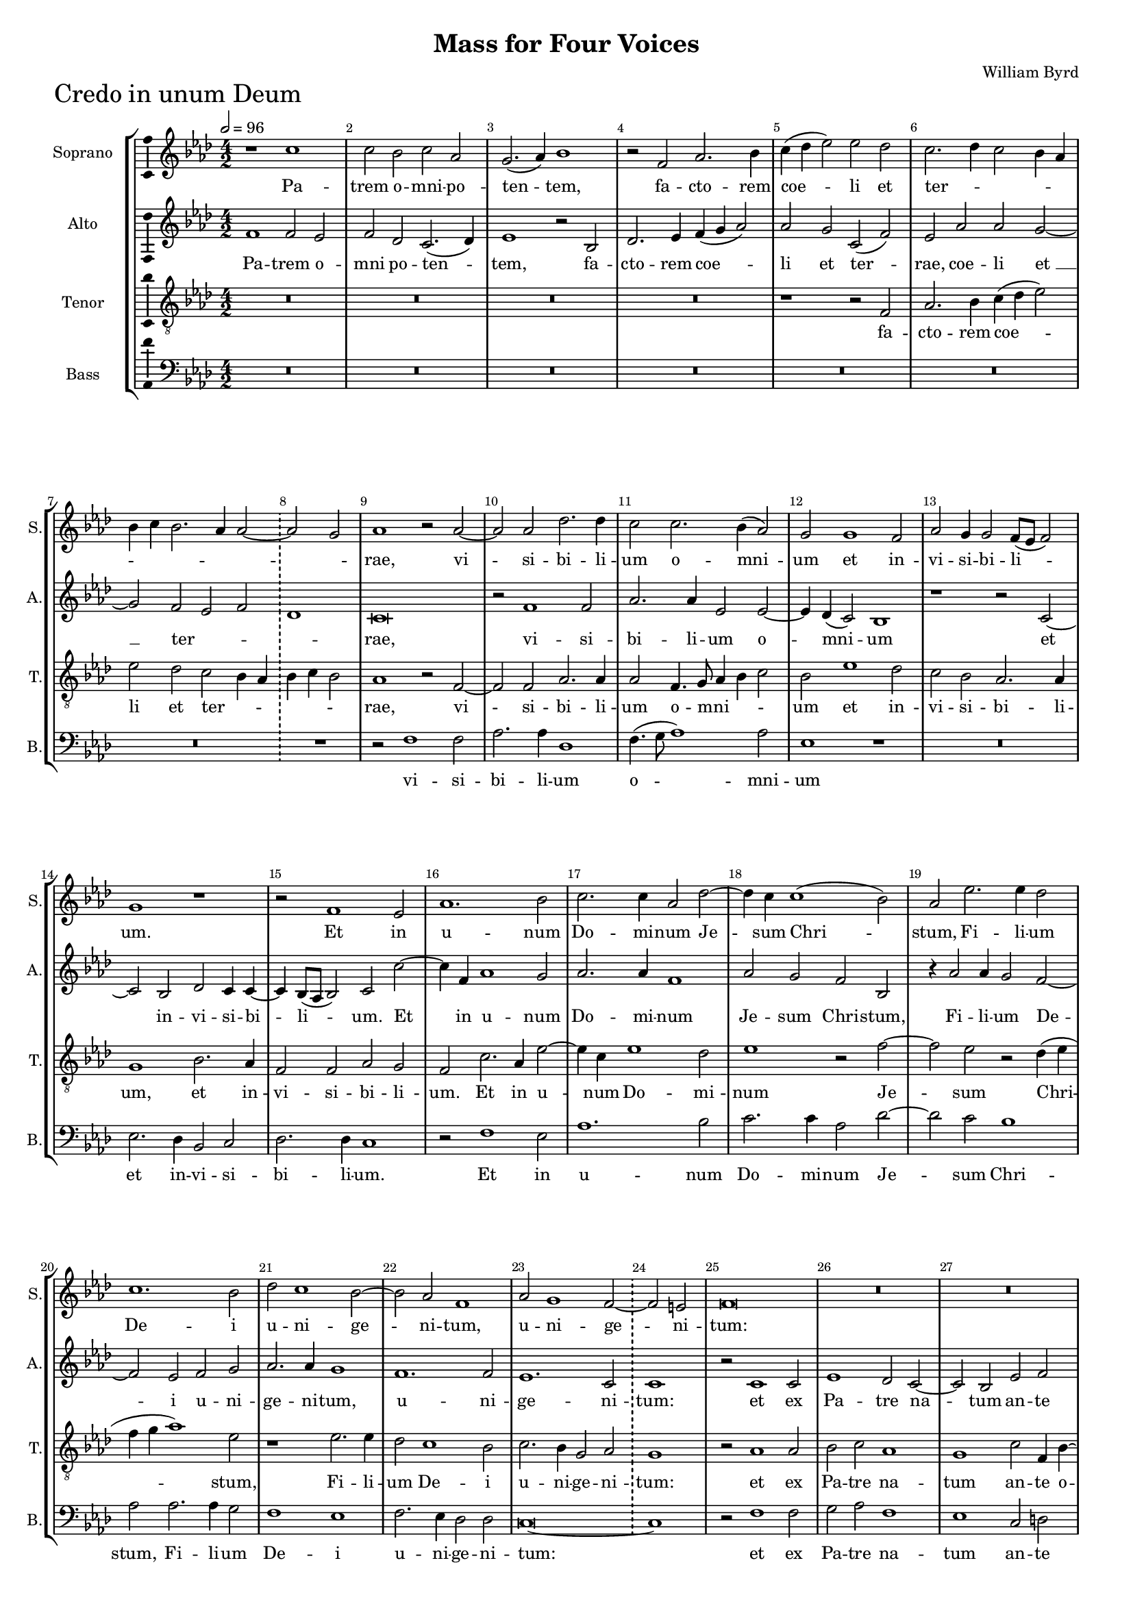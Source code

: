 \version "2.18.2"
\language "english"

#(set-global-staff-size 15)
\header {
  title = "Mass for Four Voices"
  composer = "William Byrd"
}

\layout {
  \context {
    \Score
    skipBars = ##t
    autoBeaming = ##f
  }
}

CredoSopranoNotes =  \relative b' {
  \clef "treble" \key g \major \numericTimeSignature\time 4/2 | % 1
  \numericTimeSignature\time 4/2  | % 164
  \tempo 2=96 r1 b1 | % 165
  b2 a2 b2 g2 | % 166
  fs2. ( g4 ) a1 | % 167
  r2 e2 g2. a4 | % 168
  b4 ( c4 d2 ) d2 c2 | % 169
  b2. c4 b2 a4 g4 |
  a4 b4 a2. g4 g2 ~ \bar "!"
  \once \omit Staff.TimeSignature \time 2/2 g2 fs2 |
  \once \omit Staff.TimeSignature \time 4/2 g1 r2 g2 ~ | % 172
  g2 g2 c2. c4 | % 173
  b2 b2. a4 ( g2 ) | % 174
  fs2 fs1 e2 | % 175
  g2 fs4 fs2 e8 ( [ d8 ] e2 ) | % 176
  fs1 r1 | % 177
  r2 e1 d2 | % 178
  g1. a2 | % 179
  b2. b4 g2 c2 ~ | \barNumberCheck #18
  c4 b4 b1 ( a2 ) | % 181
  g2 d'2. d4 c2 | % 182
  b1. a2 | % 183
  c2 b1 a2 ~ | % 184
  a2 g2 e1 |
  g2 fs1 e2 ~  \bar "!" 
  \once \omit Staff.TimeSignature \time 2/2 e2 ds2 |
  \once \omit Staff.TimeSignature \time 4/2  e\breve | % 187
  R1*6 | \barNumberCheck #29
  r1 r2 a2 ~ | % 191
  a2 fs2 g2 b2 ~ | % 192
  b2 ( a2 ) b1 | % 193
  r1 r1 | % 194
  b1 a2 c2 ~ | % 195
  c2 b2 r2 a2 | % 196
  e2 g2 a4 ( b4 c2 ) ~ |
  c2 b2 a4 g4 g4 fs8 [ e8 ] \bar "!" 
  \once \omit Staff.TimeSignature \time 2/2 fs1 |
  \once \omit Staff.TimeSignature \time 4/2  R1*2 | % 199
  b2. a4 b2 c2 | \barNumberCheck #40
  d1 g,2 g2 ~ | % 201
  g4 fs4 g4 a4 b2 fs2 | % 202
  g1 fs2 b2 ~ | % 203
  b4 a4 b4 c4 d2 g,2 | % 204
  c1 b1 ~ | % 205
  b1 r1 | % 206
  r1 g2 a2 | % 207
  b2. b4 e,2 b'2 ~ | % 208
  b2 a2 b1 | % 209
  R1*2 | \barNumberCheck #50
  r1 b2 c2 | % 211
  d2. c4 b2 g4 a4 |
  b2 -"rit." a2. g4 fs2 ~ \bar "!"
  \once \omit Staff.TimeSignature \time 2/2 fs4 g4 ( e2 )|
  \once \omit Staff.TimeSignature \time 4/2  fs\breve \bar "||" \break
  \tempo 2=96 b1 b2 a2 | % 215
  b2 c2. b4 g2 | % 216
  r2 b2 a2 fs2 | % 217
  g1 fs2 d2 | % 218
  e1 ds1 | % 219
  r2 e2 c1 | \barNumberCheck #61
  b1 g'2 b2 ~ | % 221
  b4 a4 fs4 g4 a2. g8 [ fs8 ] |
  e4 ^"rit." fs4 g2. fs4 fs4 e8 [ d8 ] \bar "!"
  \once \omit Staff.TimeSignature \time 2/2 e1 |
  \once \omit Staff.TimeSignature \time 4/2  \bar "||" % 223
  \tempo 2=80 fs1 r1 | % 224
  r2 e2 g1 | % 225
  fs2 g2. a4 g2 | % 226
  R1*2 | % 227
  r2 e2 g2. a4 | % 228
  b2 c2. ( b4 a2 ) | % 229
  g\breve | \barNumberCheck #72
  r2 a1 g2 | % 231
  a2 c2 b2. ( a4 | % 232
  g2 ) a2 g1 | % 233
  r1 r2 e2 | % 234
  g2 ^"rit." fs2 a2. g4 | % 235
  fs4 e4 fs1 e2 | % 236
  g2. fs4 e4 d4 e2 \bar "||"
  \tempo 2=72 | % 237
  ds1 r2 fs2 ^\p ~ | % 238
  fs2 fs2 b2 a2 | % 239
  b2. a4 fs2 b2 | \barNumberCheck #82
  as1 b2 g2 | % 241
  fs2. e4 ds4 e4 fs4 ( g4 | % 242
  a2 ) e2 r2 fs2 ~ | % 243
  fs2 -"rit." e2 d2 d2 \bar "||"
  \time 3/1  g\breve e1 \bar "||"
  \numericTimeSignature\time 4/2  | % 245
  \tempo 2=104 e1 r1 | % 246
  R1*2 | % 247
  r1 r2 e2 ^\f | % 248
  a2 b2 c2 d2 | % 249
  b2. b4 a2 g2 | \barNumberCheck #87
  fs1 r2 e2 | % 251
  a2 fs4 a4 g2 e2 | % 252
  fs2 g4 fs4 e4 d4 e2 ~ | % 253
  e2 ds2 e1 | % 254
  e2. fs4 g2 a4 b4 | % 255
  c2 ( d2 ) e1 | % 256
  r2 d2 a2 b2 | % 257
  c2. c4 c2 b2 ~ | % 258
  b4 ( a4 g4 a4 ) b2 r4 b4 | % 259
  e,2 fs2 g2. fs4 | \barNumberCheck #97
  g2 a4 c4 b4. a8 g4 a8 [ b8 ] \bar "||"
  \time 3/1  c4 b4 a2 r4 g4 b4. b8 a4 g2 ( fs4 ) \bar "||"
  \numericTimeSignature\time 4/2  | % 262
  \tempo 2=104 g\breve | % 263
  r1 r2 d2 | % 264
  d'2. d4 c2 d2 | % 265
  b2 d2 a1 | % 266
  R1*2 | % 267
  r2 g2 d'2. d4 | % 268
  c2 b2. a4 ( b2 ) | % 269
  g1 fs1 | \barNumberCheck #107
  r2 e2 b'2 b2 | % 271
  c2. c4 b1 | % 272
  r1 r2 g2 ~ | % 273
  g4 a4 b1 e,2 ~ | % 274
  e2 g2 c1 | % 275
  b1 b2. ( a4 | % 276
  g2 ) fs2 r2 b2 ~ | % 277
  b4 c4 d1 a2 | % 278
  r2 c2 b2 g2 \bar "||"
  \time 3/1  b1. g2 r1 \bar "||"
  \numericTimeSignature\time 4/2  | \barNumberCheck #117
  \tempo 2=104 r2 g1 g2 | % 281
  a2. a4 b1 | % 282
  c1 b1 | % 283
  a2. a4 a2 d2 | % 284
  g,2 a4 c4 b2 a2 | % 285
  r2 a2 d,2 e4 g4 | % 286
  fs2 d2 r1 | % 287
  R1*2 | % 288
  r2 b'2. a4 b4 ( c4 | % 289
  d2 ) d,2 r1 | \barNumberCheck #127
  r2 c'2 b2 a2 ~ | % 291
  a4 g4 g2 fs4. ( g8 a4 fs4 ) \bar "||"
  \tempo 2=104 g1 r1 | % 293
  r2 g1 b2 | % 294
  c1 a2 a2 | % 295
  b1. a2 | % 296
  a1 r2 g2 ~ | % 297
  g4 a4 b1 c2 | % 298
  d2 ( g,2 c1 ) | % 299
  b1 r2 b2 | \barNumberCheck #137
  a2 fs2 g2. a4 | % 301
  b1 e,1 | % 302
  r2 b'1 b2 | % 303
  c2 b2 b1 | % 304
  r2 d1 g,2 | % 305
  b2. ( c4 b2 ) a4 a4 ~ \bar "||"
  \time 3/1  | % 306
  a4 -"rit." g4 g1 fs4 e4 fs4 g2 fs4 \bar "||"
  \numericTimeSignature\time 4/2  g\breve \bar "||"
  \tempo 2=104 | % 308
  g1 b2 g2 | % 309
  r2 b2. ( c4 d2 ) | \barNumberCheck #147
  b1 r2 b2 | % 311
  c2. b4 a2 a2 | % 312
  g2. g4 fs2 fs2 | % 313
  g2 a2 b2. b4 | % 314
  a1 c2 b2 ~ | % 315
  b2 a2 b1 | % 316
  r2 gs2 a2. a4 | % 317
  fs2 a1 fs2 | % 318
  g1 e1 ~ | % 319
  e1 e1 | \barNumberCheck #157
  r2 a1 e2 | % 321
  g2. a4 b1 | % 322
  g2 a2. g4 b2 ~ | % 323
  b4 ( a4 g2 ) fs1 | % 324
  r2 fs2 e2 g2 ~ | % 325
  g2 fs2 g4. a8 b4 c4 | % 326
  d2 a2 b2. a4 | % 327
  fs2 ( g2 ) a2 c2 ~ | % 328
  c4 b4 b1 e,2 ~ \bar "||"
  \time 3/1  | % 329
  e2 -"rit." a2. g4 g1 ( fs2 ) \bar "||"
  \numericTimeSignature\time 4/2  | \barNumberCheck #167
  \tempo 2=104 g1 r1 | % 331
  r1 r2 c2 | % 332
  b2 a4 b4 c2 b2 | % 333
  a2. a4 g1 | % 334
  r2 fs2 g2 e4 g4 | % 335
  fs2 d2 r2 b'2 | % 336
  d2 a4 c4 b2 g2 | % 337
  b2. b4 a2 b2 ~ | % 338
  b4 -"rit." a4 g4 fs8 [ e8 ] d4 b4 b'2 ~ | % 339
  b2 a2 b1 \bar "||"
  \time 3/1  c1 ( b\breve ) gs\breve ^\fermata \bar "||"
}

CredoSopranoLyrics  =  \lyricmode {
  Pa -- trem o -- mni -- po -- ten
  -- "tem," fa -- cto -- rem coe -- li et ter -- _ _ _
  _ _ _ _ _ _ _ "rae," vi -- si --
  bi -- li -- um o -- mni -- um et in -- vi -- si -- bi -- li -- "um."
  Et in u -- num Do -- mi -- num Je -- sum Chri -- "stum," Fi -- li --
  um De -- i u -- ni -- ge -- ni -- "tum," u -- ni -- ge -- ni --
  "tum:" De -- um de De -- "o," De -- um ve -- rum de De -- o ve -- ro
  ve -- _ _ _ "ro," ge -- ni -- tum non fa -- "ctum,"
  con -- sub -- stan -- ti -- a -- lem Pa -- "tri," con -- sub -- stan
  -- ti -- a -- lem Pa -- "tri, " __ per quem o -- mni -- a fa -- cta
  "sunt," per quem o -- mni -- a fa -- _ _ _ _
  _ "cta " __ "sunt." Qui pro -- pter nos ho -- mi -- nes et pro
  -- pter no -- stram sa -- lu -- tem de -- scen -- dit de -- coe --
  _ _ _ _ _ _ _ _ _
  _ _ _ "lis:" Et in -- car -- na -- tus est de Spi --
  ri -- tu San -- cto ex Ma -- ri -- a vir -- gi -- "ne," et ho -- mo
  fa -- _ _ _ _ _ _ _ _ _
  ctus "est." Cru -- ci -- fi -- xus e -- ti -- am pro no -- bis sub
  Pon -- ti -- o Pi -- la -- to pas -- sus et se -- pul -- tus "est."
  Et re -- sur -- re -- xit ter -- ti -- a di -- e se -- cun -- dum
  scrip -- tu -- "ras," scrip -- tu -- _ _ _ _
  _ "ras." Et a -- scen -- dit in coe -- "lum," se -- det ad dex
  -- te -- ram Pa -- "tris," se -- det ad dex -- te -- ram Pa --
  _ _ _ _ _ _ _ "tris," ad dex --
  te -- ram Pa -- "tris," et i -- te -- rum ven -- tu -- rus est cum
  glo -- ri -- a ju -- di -- ca -- re vi -- vos et mor -- tu -- "os,"
  cu -- jus re -- gni non e -- rit fi -- "nis," cu -- jus re -- gni
  non e -- rit fi -- "nis." Et in Spi -- ri -- tum San -- ctum Do --
  mi -- num et vi -- vi -- fi -- can -- "tem," et vi -- vi -- fi --
  can -- "tem," qui ex Pa -- tre Fi -- li -- o -- que pro -- ce --
  "dit," qui cum Pa -- tre et Fi -- li -- o si -- mul a -- do -- ra --
  tur et con -- glo -- ri -- fi -- ca -- "tur," qui lo -- cu -- tus
  est per Pro -- phe -- "tas," "per " __ Pro -- phe -- _ _
  _ _ _ "tas." Et u -- nam san -- ctam ca -- tho -- li
  -- "cam," ca -- tho -- li -- cam et a -- po -- sto -- li -- cam Ec
  -- cle -- si -- "am." Con -- fi -- te -- or u -- num bap -- tis --
  ma in re -- mis -- si -- o -- nem pec -- ca -- to -- "rum:" Et ex --
  spe -- cto re -- sur -- re -- cti -- o -- nem mor -- tu -- o --
  "rum," mor -- tu -- o -- "rum, " __ mor -- tu -- o -- rum et vi --
  tam ven -- tu -- ri sae -- cu -- "li," et vi -- tam ven -- tu --
  "ri," et vi -- tam ven -- tu -- ri sae -- cu -- "li." A -- _
  _ _ _ _ _ _ "men." A -- "men." 
}

CredoAltoNotes =  \relative e' {
  \clef "treble" \key g \major \numericTimeSignature\time 4/2
  \numericTimeSignature\time 4/2  e1 e2 d2 | % 165
  e2 c2 b2. ( c4 ) | % 166
  d1 r2 a2 | % 167
  c2. d4 e4 ( fs4 g2 ) | % 168
  g2 fs2 b,2 ( e2 ) | % 169
  d2 g2 g2 fs2 ~ |
  fs2 e2 d2 e2 \bar "!"
  \once \omit Staff.TimeSignature \time 2/2 c1 |
  \once \omit Staff.TimeSignature \time 4/2  b\breve | % 172
  r2 e1 e2 | % 173
  g2. g4 d2 d2 ~ | % 174
  d4 c4 ( b2 ) a1 | % 175
  r1 r2 b2 ~ | % 176
  b2 a2 c2 b4 b4 ~ | % 177
  b4 a8 ( [ g8 ] a2 ) b2 b'2 ~ | % 178
  b4 e,4 g1 fs2 | % 179
  g2. g4 e1 | \barNumberCheck #18
  g2 fs2 e2 a,2 | % 181
  r4 g'2 g4 fs2 e2 ~ | % 182
  e2 d2 e2 fs2 | % 183
  g2. g4 fs1 | % 184
  e1. e2 |
  d1. b2 \bar "!" 
  \once \omit Staff.TimeSignature \time 2/2 b1 |
  \once \omit Staff.TimeSignature \time 4/2  r2 b1 b2 | % 187
  d1 c2 b2 ~ | % 188
  b2 a2 d2 e2 | % 189
  fs2. fs4 d2 g2 ~ | \barNumberCheck #29
  g2 e2 fs1 | % 191
  d1 b2 g2 | % 192
  c1 b1 | % 193
  r1 e1 | % 194
  d2 g2 ( fs2 e2 ) | % 195
  e\breve | % 196
  r2 e2 c2 a2 |
  e'2. ( g4 ) fs2 e2 ~  \bar "!" 
  \once \omit Staff.TimeSignature \time 2/2 e4 ( ds8 [ cs8 ] ds2 ) |
  \once \omit Staff.TimeSignature \time 4/2  e1 r1 | % 199
  g2. fs4 g2 e2 | \barNumberCheck #40
  d2 g,2 r1 | % 201
  b1 g2 b2 ~ | % 202
  b2 c2 d2 g,2 | % 203
  c2 b2 r2 e2 ~ | % 204
  e4 d4 e4 fs4 g2 d2 | % 205
  e1 d1 ~ | % 206
  d1 r2 e2 | % 207
  fs2 g2. fs4 d2 | % 208
  e2 c2 b1 | % 209
  e2 fs2 a2. a4 | \barNumberCheck #50
  g2 fs1 e2 | % 211
  fs2 b,1 c2 |
  d2. c4 b2 a2 ~  \bar "!" 
  \once \omit Staff.TimeSignature \time 2/2 a2 g2 |
  \once \omit Staff.TimeSignature \time 4/2  fs\breve \bar "||"
  R1*10 | % 219
  R1*6 |
  R1*2 \bar "!" 
  \once \omit Staff.TimeSignature \time 2/2 R1 |
  \once \omit Staff.TimeSignature \time 4/2  r2 a2 b2 a2 | % 224
  b2. c4 b1 | % 225
  r1 r2 c2 | % 226
  b2. c4 d2 e2 ~ | % 227
  e4 d4 c2 b1 | % 228
  e,1 r2 e'2 ~ | % 229
  e2 d2 e2 g2 | \barNumberCheck #72
  fs2. fs4 e2 d2 | % 231
  fs2 e2 g2. ( fs4 | % 232
  e2 ) fs2 e2 d2 ~ | % 233
  d4 e4 fs1 e2 ~ | % 234
  e2 ds2 e2 e,2 | % 235
  b'2. a4 fs2 a2 | % 236
  g2 g1 e2 \bar "||"
  fs1 r2 d'2 ^\p ~ | % 238
  d2 d2 d2 d2 | % 239
  d2. d4 d2 b2 | \barNumberCheck #82
  cs1 b2 b2 | % 241
  b2. b4 b2 d2 | % 242
  cs1 d1 | % 243
  a2. c4 b2 g2 \bar "||"
  \time 3/1  b2. b4 e,2 r4 e4 g2 c2 \bar "||"
  \numericTimeSignature\time 4/2  b1 r2 b2 ^\f | % 246
  cs2 ds2 e2 g2 | % 247
  fs2. fs4 e1 | % 248
  d2 ( b2 a2 ) b2 | % 249
  g'2. g4 fs2 e2 | \barNumberCheck #87
  ds1 r1 | % 251
  r1 r2 b2 | % 252
  d2 b4 d4 c4 ( b4 c2 ) | % 253
  b\breve | % 254
  c2. d4 e2 fs4 g4 | % 255
  a2 ( b2 ) c2 a2 | % 256
  e2 fs2 d4 fs4 e2 | % 257
  a,4. b8 c4. d8 e4 fs4 g4 fs4 | % 258
  e1 d1 | % 259
  R1*2 | \barNumberCheck #97
  e2 a,2 b4 d4. d8 d4 \bar "||"
  \time 3/1  e4 g4 fs4. e8 d4 e8 [ fs8 ] g4 fs4 e2 ( d2 ) \bar "||"
  \numericTimeSignature\time 4/2  b1 b1 | % 263
  r2 b2 g'2. g4 | % 264
  fs2 g2 e2 d2 | % 265
  g2 r4 d4 fs2. fs4 | % 266
  e2 g2. fs4 ( g2 ) | % 267
  e1 d1 | % 268
  r2 g,2 d'2. d4 | % 269
  c2 b2. a4 ( b2 ) | \barNumberCheck #107
  g1 fs2 b2 | % 271
  e2 e2 g2. g4 | % 272
  d1 r1 | % 273
  e2. fs4 g1 ~ | % 274
  g2 g,2 r2 e'2 ~ | % 275
  e4 fs4 g1 d2 | % 276
  r2 a'2 fs2 g2 | % 277
  e2 d2. e4 fs2 ~ | % 278
  fs2 e4 fs4 g2 e2 \bar "||"
  \time 3/1  d1 b2 c1 b2 \bar "||"
  \numericTimeSignature\time 4/2  r2 e1 e2 | % 281
  fs2. fs4 g2 g2 ~ | % 282
  g2 ( fs2 ) g1 | % 283
  e2. e4 fs2 d2 | % 284
  e2 fs4 a4 g2 e2 | % 285
  e2 d4 c4 b4 ( a4 g2 ) | % 286
  d'1 fs2. e4 | % 287
  fs4 ( g4 a2 ) d,2 g2 | % 288
  fs2 e1 d2 | % 289
  b1 d2 e4. fs8 | \barNumberCheck #127
  g4 e4 fs4 e4 d2. a4 | % 291
  b4. ( c8 d2 ) d1 \bar "||"
  r2 b1 d2 | % 293
  e1 d1 | % 294
  e2 g1 fs2 | % 295
  g2 g1 e2 | % 296
  fs2 d2 e1 | % 297
  d1 r2 a'2 | % 298
  g2 e2 e2. fs4 | % 299
  g1 fs2 g2 | \barNumberCheck #137
  fs2. d4 e2. fs4 | % 301
  g2. a4 b2. a8 [ g8 ] | % 302
  fs4 e4 fs2 gs1 | % 303
  r2 g1 g2 | % 304
  e2 g2 d1 | % 305
  g1 d2 e2 ~ \bar "||"
  \time 3/1  e2 b2 d2. a4 d1 \bar "||"
  \numericTimeSignature\time 4/2  d\breve \bar "||"
  r1 g1 | % 309
  fs2 g2 r2 g2 ~ | \barNumberCheck #147
  g2 ( fs2 ) g2 d2 | % 311
  e2. g4 fs2 fs2 | % 312
  e2. d4 d1 | % 313
  r2 e2 d2 g2 | % 314
  fs2. fs4 e1 | % 315
  g2 e1 ds2 | % 316
  e\breve | % 317
  r2 a,2 d2. d4 | % 318
  b2 c1 b2 ~ | % 319
  b4 a4 a1 ( gs2 ) | \barNumberCheck #157
  a1 e'1 ~ | % 321
  e2 b1 d2 ~ | % 322
  d4 e4 fs2. e4 g2 ~ | % 323
  g4 fs4 e1 ( ds4 cs4 ) | % 324
  ds1 r1 | % 325
  R1*2 | % 326
  d1 b2 d2 ~ | % 327
  d2 g,2 c4. d8 e4 fs4 | % 328
  g2 d2 g2. fs4 \bar "||"
  \time 3/1  e1 d\breve \bar "||"
  \numericTimeSignature\time 4/2  r2 c2 b2 a4 b4 | % 331
  c2 d2 e2. fs4 | % 332
  g1 r2 g,2 | % 333
  d'2 a4 c4 b2 g2 | % 334
  a2. a4 g1 | % 335
  a2 a'2 d,4 d4 g2 ~ | % 336
  g2 fs2 g2 e2 | % 337
  d2 r2 r2 d2 | % 338
  g2 e4 g4 fs2 b,2 | % 339
  e2. e4 ds2 e2 ~ \bar "||"
  \time 3/1  e4 d4 \melisma c4 b8 [ a8 ] g4 e4 e'1 ds2 \melismaEnd \bar "||"
  \numericTimeSignature\time 4/2  e\breve \fermata \bar "|."
}

CredoAltoLyrics  =  \lyricmode {
  Pa -- trem o -- mni po
  -- ten -- "tem," fa -- cto -- rem coe -- li et ter -- "rae," coe --
  li "et " __ ter -- _ _ _ "rae," vi -- si -- bi -- li
  -- um o -- mni -- um et in -- vi -- si -- bi -- li -- "um." Et in u
  -- num Do -- mi -- num Je -- sum Chri -- "stum," Fi -- li -- um De
  -- i u -- ni -- ge -- ni -- "tum," u -- ni -- ge -- ni -- "tum:" et
  ex Pa -- tre na -- tum an -- te o -- mni -- a sae -- cu -- "la." De
  -- um de De -- "o," De -- um ve -- num de De -- o ve -- "ro," ve --
  "ro," ge -- ni -- tum non fa -- "ctum," con -- sub -- stan -- ti --
  a -- lem Pa -- "tri," con -- sub -- stan -- ti --  a -- lem Pa
  -- "tri, " __ per quem o -- mni -- a fa -- cta "sunt," per quem o --
  mni -- a fa -- cta "sunt," per quem o -- mni -- a fa -- cta "sunt."
  Et in -- car -- na -- tus est de Spi -- ri -- tu San -- _
  _ _ cto "ex " __ Ma -- ri -- a vir -- gi -- "ne," et ho --
  mo fa -- ctus "est," fa -- _ _ _ ctus "est," et ho --
  mo fa -- ctus "est," fa -- ctus "est." Cru -- ci -- fi -- xus e --
  ti -- am pro no -- bis sub Pon -- ti -- o Pi -- la -- to pas -- sus
  et se -- pul -- tus "est," se -- pul -- tus "est." Et re -- sur --
  re -- xit ter -- ti -- a di -- "e," ter -- ti -- a di -- e se -- cun
  -- dum scrip -- tu -- "ras." Et a -- scen -- dit in coe -- "lum," se
  -- det ad dex -- te -- ram Pa -- _ _ _ _ _
  _ _ _ "tris," se -- det ad dex -- te -- ram Pa --
  _ _ _ _ _ _ _ "tris, " __ Pa --
  "tris," et i -- te -- rum ven -- tu -- rus est cum glo -- ri -- a ju
  -- di -- ca -- "re," cum glo -- ri -- a ju -- di -- ca -- re vi --
  vos et mor -- tu -- "os," cu -- jus re -- "gni," cu -- jus re -- gni
  non e -- rit fi -- _ _ _ _ _ "nis," non e
  -- rit fi -- "nis." Et in Spi -- ri -- tum San -- ctum Do -- mi --
  num et vi -- vi -- fi -- can -- "tem," vi -- vi -- fi -- can --
  "tem," qui ex Pa -- tre Fi -- li -- o -- que pro -- ce -- _
  _ _ _ _ _ "dit," pro -- ce -- "dit," qui
  cum Pa -- tre et Fi -- li -- o si -- mul a -- do -- ra -- tur et con
  -- glo -- ri -- fi -- ca -- "tur," et con -- glo -- ri -- fi -- ca
  -- _ _ _ _ _ _ "tur," qui lo -- cu --
  tus est per Pro -- phe -- "tas," per Pro -- phe -- "tas." Et u --
  nam san -- ctam ca -- tho -- li -- "cam," ca -- tho -- li -- cam et
  a -- po -- sto -- li -- cam Ec -- cle -- si -- "am." Con -- fi -- te
  -- or u -- num bap -- tis -- ma "in " __ re -- mis -- si -- o -- nem
  pec -- ca -- to -- "rum:" Et ex -- spe -- cto re -- sur -- re -- cti
  -- o -- nem mor -- tu -- o -- "rum," et vi -- tam ven -- tu -- ri
  sae -- cu -- "li," et vi -- tam ven -- tu -- ri sae -- cu -- "li,"
  et vi -- tam ven -- tu -- ri sae -- cu -- "li," et vi -- tam ven --
  tu -- ri sae -- cu -- "li." A -- men. 
}

CredoTenorNotes =  \relative b {
  \transposition c \clef "treble_8" \key g \major
  \numericTimeSignature\time 4/2 
  \numericTimeSignature\time 4/2  R1*8 | % 168
  r1 r2 e,2 | % 169
  g2. a4 b4 ( c4 d2 ) |
  d2 c2 b2 a4 g4 \bar "!"
  \once \omit Staff.TimeSignature \time 2/2 a4 b4 a2 |
  \once \omit Staff.TimeSignature \time 4/2  g1 r2 e2 ~ | % 172
  e2 e2 g2. g4 | % 173
  g2 e4. fs8 g4 a4 b2 | % 174
  a2 d1 c2 | % 175
  b2 a2 g2. g4 | % 176
  fs1 a2. g4 | % 177
  e2 e2 g2 fs2 | % 178
  e2 b'2. g4 d'2 ~ | % 179
  d4 b4 d1 c2 | \barNumberCheck #18
  d1 r2 e2 ~ | % 181
  e2 d2 r2 c4 ( d4 | % 182
  e4 fs4 g1 ) d2 | % 183
  r1 d2. d4 | % 184
  c2 b1 a2 |
  b2. a4 fs2 g2 \bar "!" 
  \once \omit Staff.TimeSignature \time 2/2 fs1 |
  \once \omit Staff.TimeSignature \time 4/2  r2 g1 g2 | % 187
  a2 b2 g1 | % 188
  fs1 b2 e,4 a4 ~ | % 189
  a4 a4 fs2 b2. a4 | \barNumberCheck #29
  b2 cs2 d1 | % 191
  R1*2 | % 192
  r2 e1 d2 | % 193
  c2 b1 a2 | % 194
  b1 r2 a2 | % 195
  e2 g2 a4 ( b4 c2 ) ~ | % 196
  c2 b2 a1 |
  g1 r1 \bar "!" 
  \once \omit Staff.TimeSignature \time 2/2 r1 |
  \once \omit Staff.TimeSignature \time 4/2  c2. b4 c2 d2 | % 199
  e1 e,1 | \barNumberCheck #40
  b'2. a4 b2 c2 | % 201
  d\breve | % 202
  g,1 b1 | % 203
  e2. d4 b1 | % 204
  c1 d1 | % 205
  r2 g,2 a2 b2 ~ | % 206
  b4 a4 fs2 g2 e2 | % 207
  ds2 r2 r1 | % 208
  r1 r2 b'2 | % 209
  c2 d2. c4 a2 | \barNumberCheck #50
  b2. ( a4 g4 fs4 ) g2 | % 211
  a2 r2 d2 e2 |
  fs2. e4 d1  \bar "!" 
  \once \omit Staff.TimeSignature \time 2/2 b2. cs4 |
  \once \omit Staff.TimeSignature \time 4/2  ds\breve \bar "||"
  r1 d1 | % 215
  d2 c2 d2 e2 ~ | % 216
  e4 d4 b2 r2 d2 | % 217
  b2 g2 b1 | % 218
  g2 e2 fs1 | % 219
  e\breve | \barNumberCheck #61
  r2 g2 e1 | % 221
  d1 r1 |
  a'2 e'2. d4 d2 ~  \bar "!" 
  \once \omit Staff.TimeSignature \time 2/2 d4 cs8 [ b8 ] cs2 |
  \once \omit Staff.TimeSignature \time 4/2  d\breve | % 224
  r1 r2 g,2 | % 225
  d'2 b2 c2. e4 | % 226
  d1 r2 a2 | % 227
  c2. d4 e2 g2 ~ | % 228
  g4 fs4 e2. d4 c2 | % 229
  b1 r2 b2 ~ | \barNumberCheck #72
  b2 a2 c2 b2 | % 231
  a2. a4 g1 | % 232
  r2 a2 c2 b2 | % 233
  d2. ( c4 b4 a4 ) g2 | % 234
  b2 r4 b4 c2 b2 | % 235
  d2. c4 b4 a4 c2 ~ | % 236
  c4 b4 b1 a2 \bar "||"
  b1 r2 b2 ^\p ~ | % 238
  b2 b2 g2 fs2 | % 239
  g2. fs4 d2 g2 | \barNumberCheck #82
  fs1 b,2 e2 | % 241
  ds2. e4 b2 b'2 | % 242
  a1 d,1 | % 243
  r1 g2. fs4 \bar "||"
  \time 3/1  e2 g2 c2 ( b1 ) a2 \bar "||"
  \numericTimeSignature\time 4/2  gs1 r1 | % 246
  r1 r2 b2 ^\f | % 247
  cs2 ds2 e2 g2 | % 248
  fs2. d4 e2 d2 ~ | % 249
  d4 d4 b2 d2 ( b2 ) | \barNumberCheck #87
  b\breve | % 251
  r2 fs2 b2 g4 e4 | % 252
  b'2. fs4 g2 e4. fs8 | % 253
  g4 a4 fs2 gs2 gs2 | % 254
  a1 e1 | % 255
  r1 a2. b4 | % 256
  c2 d4 e4 fs2 ( gs2 ) | % 257
  a2 e2 a,2 b2 | % 258
  c2. c4 b4. a8 fs4 g4 | % 259
  a4 c4 b2 e,1 | \barNumberCheck #97
  r1 r2 b'2 \bar "||"
  \time 3/1  e,2 fs2 g4. fs8 e4 d4 ( c2 d2 ) \bar "||"
  \numericTimeSignature\time 4/2  g1 r2 b2 | % 263
  d2. d4 c2 b2 | % 264
  a2 g2 ( a2 b2 ) | % 265
  g1 r1 | % 266
  r2 g2 d'2. d4 | % 267
  c2 b2. a4 ( b2 ) | % 268
  g1 fs1 | % 269
  r2 g2 d'2 d2 | \barNumberCheck #107
  e2. e4 d2 g,2 | % 271
  a2. a4 g1 | % 272
  r2 g2. a4 b2 ~ | % 273
  b2 e,2 r2 e2 | % 274
  e'2. d4 c2 a2 | % 275
  r1 r2 b2 ~ | % 276
  b4 c4 d1 g,2 ~ | % 277
  g2 b2 g2 fs2 | % 278
  a1 e2 c'2 \bar "||"
  \time 3/1  b1 g2 e'1 d2 \bar "||"
  \numericTimeSignature\time 4/2  r2 c1 b2 | % 281
  d2. d4 d1 | % 282
  e2 ( d4 c4 ) d2 d2 ~ | % 283
  d2 cs2 d1 | % 284
  r2 d2 g,2 a4 c4 | % 285
  b2 a2 r2 b2 ~ | % 286
  b4 a4 b4 ( c4 d2 ) a2 | % 287
  d2 c2 b1 ~ | % 288
  b2 g2 r2 g2 | % 289
  g4. ( a8 b4 g4 ) a2 c2 | \barNumberCheck #127
  b2 a2. g4 fs2 | % 291
  g4. ( a8 b4 g4 ) a1 \bar "||"
  r2 g1 b2 | % 293
  c1 b1 | % 294
  r2 g2 c2 d2 | % 295
  g,4 g2 a4 b2 c2 | % 296
  d2. a4 c1 | % 297
  b1 r1 | % 298
  r2 r4 e4 c2 a2 | % 299
  b4. c8 d1 g,2 | \barNumberCheck #137
  r2 d'2 c2 a2 | % 301
  g4. a8 b2. e,4 e'2 ~ | % 302
  e2 ds2 e1 | % 303
  r2 d1 b2 | % 304
  c2 b2 b1 | % 305
  r1 r2 c2 ~ \bar "||"
  \time 3/1  c2 g2 b2. c4 b2 a2 \bar "||"
  \numericTimeSignature\time 4/2  b\breve \bar "||"
  r1 d1 | % 309
  d2 d2 r2 b2 ~ | \barNumberCheck #147
  b4 ( c4 d2 ) b2 b2 | % 311
  a2. g4 d'2 a2 | % 312
  c2. b4 a2 d2 | % 313
  b2 c2 b4 ( c4 d2 ) ~ | % 314
  d4 d4 a1 b2 | % 315
  e2. ( fs4 g2 ) fs2 | % 316
  e1 r2 cs2 | % 317
  d2. d4 a2 b2 ~ | % 318
  b2 e,2 g1 | % 319
  c1 b1 | \barNumberCheck #157
  a2 a2 c2. d4 | % 321
  e1 d2 b2 ~ | % 322
  b2 a2 c2 b4 a4 | % 323
  g2. a4 b1 | % 324
  b2 b2 c1 | % 325
  a1 g2. a4 | % 326
  b4 c4 d1 g,2 | % 327
  b4. c8 d4 b4 e1 ~ | % 328
  e2 b2 r2 g2 ~ \bar "||"
  \time 3/1  g4 a4 c1 ( b2 a1 ) \bar "||"
  \numericTimeSignature\time 4/2  g1 r1 | % 331
  r1 r2 c2 | % 332
  d2 c4 d4 e4 fs4 g2 ~ | % 333
  g2 fs2 g1 | % 334
  r1 r2 b,2 | % 335
  d2 a4 c4 b2 g2 | % 336
  a2. a4 g1 | % 337
  r2 g2 d'2 b4 d4 | % 338
  c2 b1 g2 ~ | % 339
  g2 e2 fs2 g2 ~ \bar "||"
  \time 3/1  g2 \melisma a2 b2. a8 [ g8 ] fs4 b,4 b'2 \melismaEnd \bar "||"
  \numericTimeSignature\time 4/2  b\breve \fermata \bar "|."
}
CredoTenorLyrics  =  \lyricmode {
  fa -- cto -- rem coe
  -- li et ter -- _ _ _ _ _ "rae," vi -- si
  -- bi -- li -- um o -- mni -- _ _ _ um et in -- vi --
  si -- bi -- li -- "um," et in -- vi -- si -- bi -- li -- "um." Et in
  u -- num Do -- mi -- num Je -- sum Chri -- "stum," Fi -- li -- um De
  -- i u -- ni -- ge -- ni -- "tum:" et ex Pa -- tre na -- tum an --
  te o -- mni -- a sae -- _ _ cu -- "la." Lu -- men de lu --
  mi -- "ne," de De -- o ve -- "ro," ve -- "ro," ge -- ni -- tum non
  fa -- "ctum," con -- sub -- stan -- ti -- a -- lem Pa -- _
  _ _ _ "tri," per quem o -- mni -- a fa -- cta "sunt,"
  per quem o -- mni -- a fa -- cta "sunt," per quem o -- mni -- a fa
  -- cta "sunt." Qui pro -- pter nos ho -- mi -- nes et pro -- pter no
  -- stram sa -- lu -- tem de -- scen -- dit de -- coe -- _
  _ _ _ "lis:" Et in -- car -- na -- tus est de Spi --
  ri -- tu San -- _ _ _ _ cto "ex " __ Ma -- ri --
  a vir -- gi -- "ne," et ho -- mo fa -- ctus "est," et ho -- mo fa --
  _ _ _ _ _ _ ctus "est." Cru -- ci --
  fi -- xus e -- ti -- am pro no -- bis sub Pon -- ti -- o Pi -- la --
  to pas -- sus et se -- pul -- tus "est." Et re -- sur -- re -- xit
  ter -- ti -- "a," ter -- ti -- a di -- e se -- cun -- dum scrip --
  tu -- _ _ _ _ _ _ _ "ras," scrip
  -- tu -- "ras." Et a -- scen -- dit in coe -- "lum," se -- det ad
  dex -- te -- ram Pa -- _ _ _ _ _ "tris," se
  -- det ad dex -- te -- ram Pa -- "tris," et i -- te -- rum ven -- tu
  -- "rus " __ est cum glo -- ri -- a ju -- di -- ca -- re vi -- vos
  et mor -- tu -- "os," et mor -- tu -- "os," cu -- jus re -- gni non
  e -- rit fi -- "nis," cu -- jus re -- gni non e -- rit fi -- "nis,"
  non e -- rit fi -- "nis." Et in Spi -- ri -- tum San -- ctum Do --
  mi -- num et vi -- vi -- fi -- can -- "tem," "qui " __ ex Pa -- tre
  Fi -- li -- o -- que pro -- ce -- "dit," Fi -- li -- o -- que pro --
  ce -- "dit," qui cum Pa -- tre et Fi -- li -- o si -- mul a -- do --
  ra -- _ _ tur et con -- glo -- ri -- fi -- ca -- "tur," et
  con -- glo -- ri -- fi -- ca -- _ _ _ "tur," qui lo
  -- cu -- tus est "per " __ Pro -- phe -- _ _ _ "tas."
  Et u -- nam san -- ctam ca -- tho -- li -- "cam," ca -- tho -- li --
  cam et a -- po -- sto -- li -- cam Ec -- cle -- si -- "am." Con --
  fi -- te -- or u -- num ba -- ptis -- ma in re -- mis -- si -- o --
  nem pec -- ca -- to -- _ _ _ _ "rum:" Et ex --
  spe -- cto re -- sur -- re -- cti -- o -- "nem," re -- sur -- re --
  cti -- o -- nem mor -- tu -- o -- "rum," et vi -- tam ven -- tu --
  ri sae -- cu -- "li," et vi -- tam ven -- tu -- ri sae -- cu --
  "li," et vi -- tam ven -- tu -- "ri " __ sae -- cu -- "li." A -- "men." 
}
CredoBassNotes =  \relative e {
  \clef "bass" \key g \major \numericTimeSignature\time 4/2
  \numericTimeSignature\time 4/2  R1*12 |
  R1*2 \bar "!"
  \once \omit Staff.TimeSignature \time 2/2 R1 |
  \once \omit Staff.TimeSignature \time 4/2  r2 e1 e2 | % 172
  g2. g4 c,1 | % 173
  e4. ( fs8 g1 ) g2 | % 174
  d1 r1 | % 175
  R1*2 | % 176
  d2. c4 a2 b2 | % 177
  c2. c4 b1 | % 178
  r2 e1 d2 | % 179
  g1. a2 | \barNumberCheck #18
  b2. b4 g2 c2 ~ | % 181
  c2 b2 a1 | % 182
  g2 g2. g4 fs2 | % 183
  e1 d1 | % 184
  e2. d4 c2 c2 |
  b\breve ~ \bar "!"
  \once \omit Staff.TimeSignature \time 2/2 b1 |
  \once \omit Staff.TimeSignature \time 4/2  r2 e1 e2 | % 187
  fs2 g2 e1 | % 188
  d1 b2 cs2 | % 189
  d2. d4 b2 e2 ~ | \barNumberCheck #29
  e2 e2 d1 | % 191
  R1*2 | % 192
  r1 g1 | % 193
  e2. d4 e2 c2 | % 194
  g'1 r1 | % 195
  r2 e2 c2 a2 | % 196
  c4 ( d4 e2 ) a,2 r4 a'4 |
  e2 g2 a4 ( b4 c2 ) \bar "!" 
  \once \omit Staff.TimeSignature \time 2/2 b1 |
  \once \omit Staff.TimeSignature \time 4/2  a2. g4 a2 fs2 | % 199
  e1. ( c2 ) | \barNumberCheck #40
  b1 r1 | % 201
  R1*2 | % 202
  e1 d2 e2 ~ | % 203
  e4 fs4 g1 e2 | % 204
  a1 g1 | % 205
  r2 e2 fs2 g2 ~ | % 206
  g4 fs4 d2 e2 c2 | % 207
  b1 r1 | % 208
  e2 fs2 g2. fs4 | % 209
  e2 d1 c2 | \barNumberCheck #50
  b1 e1 | % 211
  d2 g2. fs4 e2 |
  d\breve  \bar "!" 
  \once \omit Staff.TimeSignature \time 2/2 e1 |
  \once \omit Staff.TimeSignature \time 4/2  b\breve \bar "||"
  g'1 g2 fs2 | % 215
  g2 a2. g4 e2 | % 216
  r2 g2 fs2 d2 | % 217
  e1 d2 b2 | % 218
  c1 b1 | % 219
  r2 c2 a1 | \barNumberCheck #61
  g1 r2 g'2 | % 221
  d'2. c4 a4 b4 c2 ~ |
  c4 b8 [ a8 ] g4 a4 b1  \bar "!" 
  \once \omit Staff.TimeSignature \time 2/2 a1 |
  \once \omit Staff.TimeSignature \time 4/2  r2 d,2 g2 fs2 | % 224
  g2. a4 g1 | % 225
  r1 r2 c,2 | % 226
  g'2. a4 b2 c2 ~ | % 227
  c4 ( b4 a2 ) e1 | % 228
  r2 a,2 c2. d4 | % 229
  e2 g2. ( fs4 e2 ) | \barNumberCheck #72
  d1 r1 | % 231
  r1 r2 e2 ~ | % 232
  e2 d2 e2 g2 | % 233
  fs2. ( e4 d2 ) e2 | % 234
  b1 r1 | % 235
  r2 b2 d2 c2 | % 236
  e2. ( d4 c2 ) c2 \bar "||"
  b\breve | % 238
  R1*4 | \barNumberCheck #82
  R1*8 \bar "||"
  \time 3/1  R1*3 \bar "||"
  \numericTimeSignature\time 4/2  r2 e2 ^\f fs2 gs2 | % 246
  a2 b2 e,2. e4 | % 247
  a2 b2 ( g2 ) e2 | % 248
  R1*2 | % 249
  g2. g4 d2 e2 | \barNumberCheck #87
  b2 b2 g'2 e4 g4 | % 251
  fs2 ( d2 ) e1 | % 252
  r2 b2 e2 c4 a4 | % 253
  b1 e1 | % 254
  R1*8 | % 258
  e2. fs4 g2 a4 b4 | % 259
  c2 ( d2 ) e2 b2 | \barNumberCheck #97
  e,2 fs2 g2. fs4 \bar "||"
  \time 3/1  g2 a4 c4 b4. a8 g4 a8 [ b8 ] c4 b4 a2 \bar "||"
  \numericTimeSignature\time 4/2  r2 e2 g2. g4 | % 263
  fs2 g2 e2 g2 | % 264
  d2 r2 r1 | % 265
  r2 b'2 d2. d4 | % 266
  c2 b1 g2 | % 267
  a2 g2. fs4 g2 | % 268
  e1 d2 b2 | % 269
  e2. g4 d2 b2 ( | \barNumberCheck #107
  c2 e2 ) b1 | % 271
  r1 r2 g'2 ~ | % 272
  g4 a4 b1 e,2 ~ | % 273
  e2 g1 c2 ~ | % 274
  c2 b2 a1 | % 275
  g2 e2. fs4 g2 ~ | % 276
  g2 d2 r1 | % 277
  r2 b2. c4 d2 ~ | % 278
  d2 a2 r2 e'2 \bar "||"
  \time 3/1  g2 d2 e1. g2 \bar "||"
  \numericTimeSignature\time 4/2  r2 c,1 e2 | % 281
  d2. d4 g2 b2 ( | % 282
  a1 ) g1 | % 283
  a2. a4 d,1 | % 284
  r1 r2 a'2 | % 285
  e2 fs4 a4 g1 | % 286
  d\breve | % 287
  r1 r2 e2 ~ | % 288
  e4 d4 e4 ( fs4 g2 ) g,2 | % 289
  r2 g'2 fs2 e2 ~ | \barNumberCheck #127
  e2 a,2 b2 d4. ( c8 | % 291
  b4. a8 g2 ) d'1 \bar "||"
  r2 e1 d2 | % 293
  c4. ( d8 e4 fs4 g1 ) | % 294
  c,1 r1 | % 295
  r2 e2 g2 a2 | % 296
  d,1 r1 | % 297
  r2 g1 a2 | % 298
  b2 c2 a1 | % 299
  g1 r1 | \barNumberCheck #137
  r1 r2 c2 | % 301
  b2 e,2 g2. a4 | % 302
  b1 e,1 | % 303
  r2 g1 g2 | % 304
  a2 g2 g1 | % 305
  r2 g1 c,2 \bar "||"
  \time 3/1  e1 ( d\breve ) \bar "||"
  \numericTimeSignature\time 4/2  g\breve \bar "||"
  r1 g1 | % 309
  b2 g2 r2 g2 ~ | \barNumberCheck #147
  g4 ( a4 b2 ) g1 | % 311
  r1 r2 d2 | % 312
  e2. g4 d2 d2 | % 313
  e2 c2 g'2. g4 | % 314
  d1 a'2 g2 ~ | % 315
  g2 c2 b1 | % 316
  r2 e,2 a2. a4 | % 317
  d,2 d2. d4 d2 | % 318
  e\breve | % 319
  a,1 e'2 e2 | \barNumberCheck #157
  fs2. g4 a1 | % 321
  e1 g1 ~ | % 322
  g2 d2 e1 ~ | % 323
  e1 b1 ~ | % 324
  b1 r1 | % 325
  d1 e2 g2 ~ | % 326
  g2 d2 g4. a8 b4 c4 | % 327
  d2 b2 a1 | % 328
  e2 g2. ( fs4 e4 d4 \bar "||"
  \time 3/1  c1 ) d\breve \bar "||"
  \numericTimeSignature\time 4/2  r2 e2 g2 fs4 g4 | % 331
  a2 b2 c2 a2 | % 332
  g1 r1 | % 333
  r2 d2 g2 e4 g4 | % 334
  fs2 d2 e2. e4 | % 335
  d1 g2 ( e2 ) | % 336
  d1 r2 c2 | % 337
  g'2 e4 g4 fs2 g2 | % 338
  e2. e4 b1 | % 339
  c1 b2 e2 \bar "||"
  \time 3/1  \melisma c2 a2 e'1 b1  \melismaEnd \bar "||"
  \numericTimeSignature\time 4/2  e\breve \fermata \bar "|."
}
CredoBassLyrics  =  \lyricmode {
  vi -- si -- bi
  -- li -- um o -- mni -- um et in -- vi -- si -- bi -- li -- "um." Et
  in u -- num Do -- mi -- num Je -- sum Chri -- "stum," Fi -- li -- um
  De -- i u -- ni -- ge -- ni -- "tum:" et ex Pa -- tre na -- tum an
  -- te o -- mni -- a sae -- cu -- "la." Lu -- men de lu -- mi --
  "ne," de De -- o ve -- "ro," de De -- o ve -- "ro," ge -- ni -- tum
  non fa -- "ctum," con -- sub -- stan -- ti -- a -- lem Pa -- "tri,"
  per quem o -- mni a fa -- cta "sunt," per quem o -- mni -- a fa --
  cta "sunt," per quem o -- mni -- a fa -- cta "sunt." Qui pro -- pter
  nos ho -- mi -- nes et pro -- pter no -- stram sa -- lu -- tem de --
  scen -- dit de -- coe -- _ _ _ _ _ _
  _ _ "lis:" Et in -- car -- na -- tus est de Spi -- ri --
  tu San -- "cto," de Spi -- ri -- tu San -- cto "ex " __ Ma -- ri --
  a vir -- gi -- "ne," et ho -- mo fa -- ctus "est." Et re -- sur --
  re -- xit ter -- ti -- a di -- "e," ter -- ti -- a di -- e se -- cun
  -- dum scrip -- tu -- "ras," se -- cun -- dum scrip -- tu -- "ras."
  Et a -- scen -- dit in -- coe -- "lum," se -- det ad -- dex -- te --
  ram Pa -- _ _ _ _ _ _ _ "tris,"
  et i -- te -- rum ven -- tu -- rus est cum glo -- ri -- a ju -- di
  -- ca -- _ _ _ _ re vi -- vos et mor -- tu --
  "os," cu -- jus re -- gni "non " __ e -- rit fi -- "nis," cu -- jus
  re -- "gni," cu -- jus re -- gni non e -- rit fi -- "nis." Et in Spi
  -- ri -- tum San -- ctum Do -- mi -- num et vi -- vi -- fi -- can --
  "tem," "qui " __ ex Pa -- tre Fi -- li -- o -- que pro -- ce --
  "dit," qui cum Pa -- tre et Fi -- li -- o si -- mul a -- do -- ra --
  tur et con -- glo -- ri -- fi -- ca -- "tur," qui lo -- cu -- tus
  est per Pro -- phe -- "tas." Et u -- nam san -- ctam ca -- tho -- li
  -- cam et a -- po -- sto -- li -- cam Ec -- cle -- si -- "am." Con
  -- fi -- te -- or u -- num ba -- ptis -- ma in re -- mis -- si -- o
  -- nem pec -- ca -- to -- "rum: " __ Et ex -- spe -- cto re -- sur
  -- re -- cti -- o -- nem mor -- tu -- o -- "rum," et vi -- tam ven
  -- tu -- ri sae -- cu -- "li," et vi -- tam ven -- tu -- ri sae --
  cu -- "li." A -- "men," et vi -- tam ven -- tu -- ri sae -- cu --
  "li." A -- "men." A -- "men." 
}

\score {
  \transpose c df
  <<
    \new StaffGroup <<
      \new Staff <<
        \set Staff.instrumentName = "Soprano"
        \set Staff.shortInstrumentName = "S."
        \context Staff <<
          \context Voice = "CredoSoprano" { \CredoSopranoNotes }
          \new Lyrics \lyricsto "CredoSoprano" \CredoSopranoLyrics
        >>
      >>
      \new Staff <<
        \set Staff.instrumentName = "Alto"
        \set Staff.shortInstrumentName = "A."
        \context Staff <<
          \context Voice = "CredoAlto" { \CredoAltoNotes }
          \new Lyrics \lyricsto "CredoAlto" \CredoAltoLyrics
        >>
      >>
      \new Staff <<
        \set Staff.instrumentName = "Tenor"
        \set Staff.shortInstrumentName = "T."
        \context Staff <<
          \context Voice = "CredoTenor" { \CredoTenorNotes }
          \new Lyrics \lyricsto "CredoTenor" \CredoTenorLyrics
        >>
      >>
      \new Staff <<
        \set Staff.instrumentName = "Bass"
        \set Staff.shortInstrumentName = "B."
        \context Staff <<
          \context Voice = "CredoBass" { \CredoBassNotes }
          \new Lyrics \lyricsto "CredoBass" \CredoBassLyrics
        >>
      >>

    >>

  >>
  \header { piece = \markup{ \fontsize #4 "Credo in unum Deum" } }
  \layout {ragged-right = ##f
      % system-count = #7
      \override Score.BarNumber.break-visibility = ##(#f #t #t)
      \context {\Staff 
        \consists Ambitus_engraver 
      }
  }
  \midi {}
}

